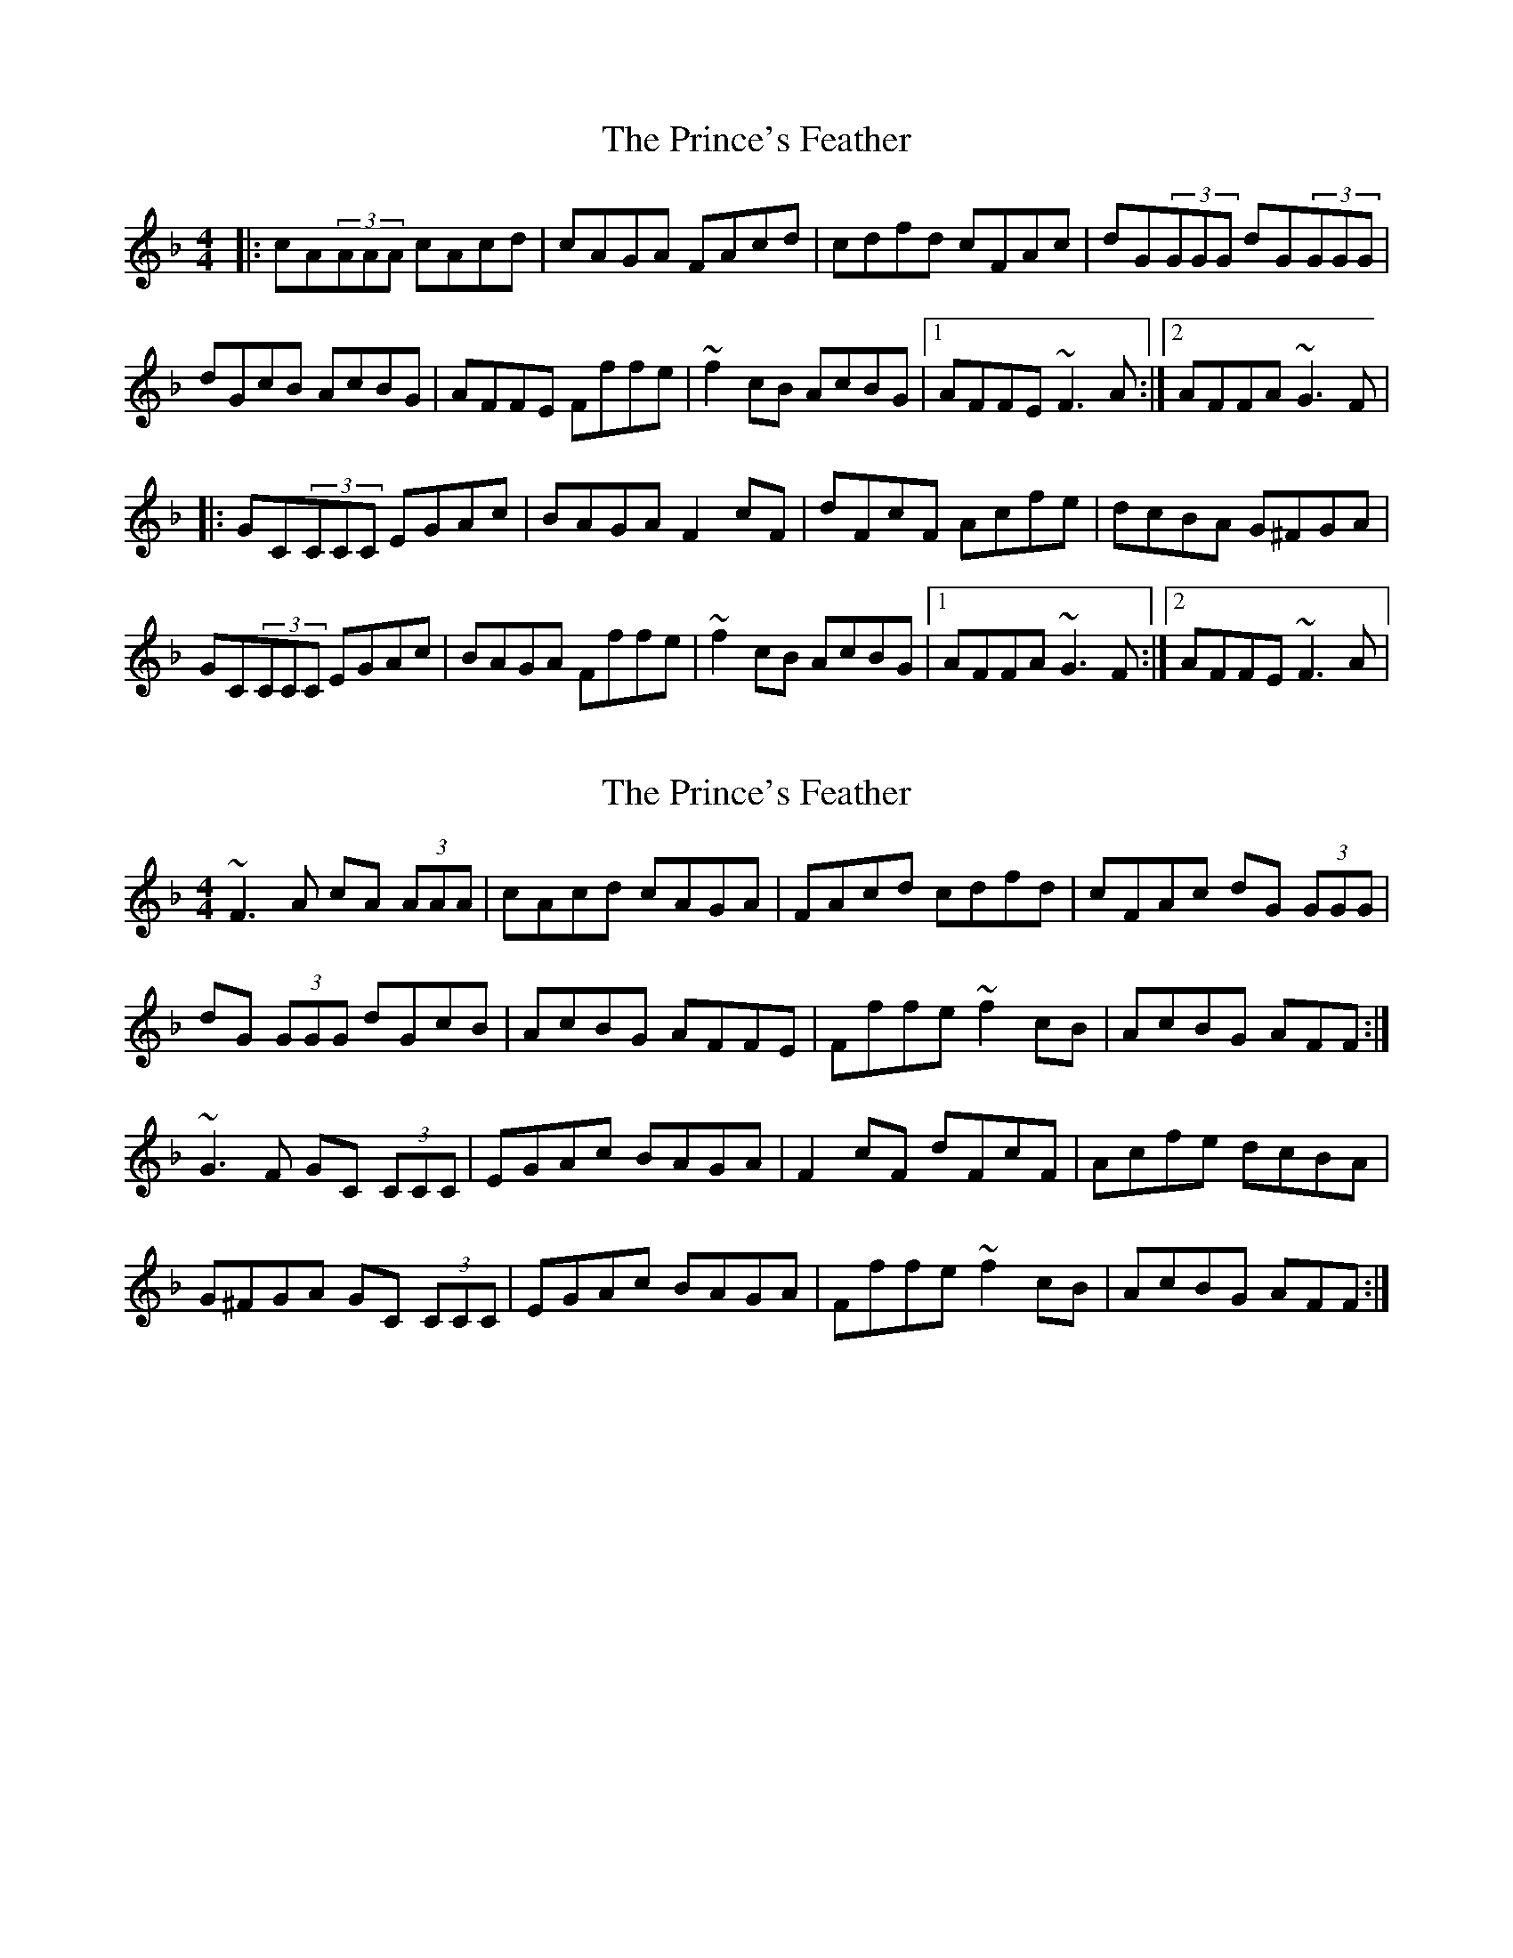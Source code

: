 X: 1
T: Prince's Feather, The
Z: protz
S: https://thesession.org/tunes/6105#setting6105
R: reel
M: 4/4
L: 1/8
K: Fmaj
|:cA(3AAA cAcd|cAGA FAcd|cdfd cFAc|dG(3GGG dG(3GGG|
dGcB AcBG|AFFE Fffe|~f2cB AcBG|1AFFE ~F3A:|2AFFA ~G3F|
|:GC(3CCC EGAc|BAGA F2cF|dFcF Acfe|dcBA G^FGA|
GC(3CCC EGAc|BAGA Fffe|~f2cB AcBG|1AFFA ~G3F:|2AFFE ~F3A|
X: 2
T: Prince's Feather, The
Z: ceolachan
S: https://thesession.org/tunes/6105#setting17989
R: reel
M: 4/4
L: 1/8
K: Fmaj
~F3 A cA (3AAA | cAcd cAGA | FAcd cdfd | cFAc dG (3GGG | dG (3GGG dGcB | AcBG AFFE | Fffe ~f2 cB | AcBG AFF :|~G3 F GC (3CCC | EGAc BAGA | F2 cF dFcF | Acfe dcBA | G^FGA GC (3CCC | EGAc BAGA | Fffe ~f2 cB | AcBG AFF :|
X: 3
T: Prince's Feather, The
Z: ceolachan
S: https://thesession.org/tunes/6105#setting17990
R: reel
M: 4/4
L: 1/8
K: Emaj
~E3 G BG (3GGG | BGBc BGFG | EGBc Bcec | BEGB cF (3FFF |cF (3FFF cFBA | GBAF GEED | Eeef ~e2 BA | GBAF GEE :|~F3 E FB, (3B,B,B, | DFGB AGFG | E2 BE cEBE | GBed cBAG |F^EFG FB, (3B,B,B, | DFGB AGFG | Eeed ~e2 BA | GBAF GEE :|
X: 4
T: Prince's Feather, The
Z: patrick cavanagh
S: https://thesession.org/tunes/6105#setting17991
R: reel
M: 4/4
L: 1/8
K: Emaj
|GABc BG~G2|BGBc BGFG|EGBe Bcec|BEGB cF~F2||cF~F2 c2BA|GBAF GEED|Ee~e2 eBBA|GBAF GE~E2:||~F2FG FB,~B,2|FGAB AGFG|E2BE cEBE|GBed cBAG||~F2FG FB,~B,2|FGAB AGFG|Ee~e2 eBBA|GBAF GE~E2:||
X: 5
T: Prince's Feather, The
Z: Kenny
S: https://thesession.org/tunes/6105#setting17992
R: reel
M: 4/4
L: 1/8
K: Fmaj
E3 c BG G2 | BGBc BGFG | EGBe Bcec | BEGB cF F2 | cF F2 cFBA | GBAF GEFD | Ee e2 eBcA | GBAF GE E2 :|F3 G FB, B,2 | FGAB AGFG | E2 BE cEBE | GBed cBAG | F3 G FB, B,2 | FGAB AGFG | Ee e2 eBcA | GBAF GE E2 :|
X: 6
T: Prince's Feather, The
Z: Dr. Dow
S: https://thesession.org/tunes/6105#setting17993
R: reel
M: 4/4
L: 1/8
K: Emaj
~E3c BG~G2|BGBc BGFG|EGBe Bcec|BEGB cF~F2|cF~F2 cFBA|GBAF GEFD|Ee~e2 eBBA|1 GBAF GEED:|2 GBAF GEEG|||:~F3G FB,~B,2|FGAB AGFG|~E2BE cEBE|GBed cBAG|~F3G FB,~B,2|FGAB AGFG|E2~e2 eBBA|1 GBAF GEEG:|2 GBAF GEED||
X: 7
T: Prince's Feather, The
Z: Dr. Dow
S: https://thesession.org/tunes/6105#setting17994
R: reel
M: 4/4
L: 1/8
K: Gmaj
~G3e dB~B2|dBde dBAB|GBdg dege|dGBd eA~A2|eA~A2 eAdc|BdcA BGAF|Gg~g2 gddc|1 BdcA BGGF:|2 BdcA BGGB|||:~A3B AD~D2|ABcd cBAB|~G2dG eGdG|Bdgf edcB|~A3B AD~D2|ABcd cBAB|G2~g2 gddc|1 BdcA BGGB:|2 BdcA BGGF||
X: 8
T: Prince's Feather, The
Z: Dr. Dow
S: https://thesession.org/tunes/6105#setting17995
R: reel
M: 4/4
L: 1/8
K: Dmaj
D3B AF~F2|AFAB AFEF|DFAd ABdB|ADFA BE~E2|BE~E2 BEAG|FAGE FDEC|Dd~d2 dAAG|1 FAGE FDDC:|2 FAGE FDDF|||:~E3F EA,~A,2|EFGA GFEF|D2AD BDAD|FAdc BAGF|~E3F EA,~A,2|EFGA GFEF|D2~d2 dAAG|1 FAGE FDDF:|2 FAGE FDDC||
X: 9
T: Prince's Feather, The
Z: ceolachan
S: https://thesession.org/tunes/6105#setting17996
R: reel
M: 4/4
L: 1/8
K: Emaj
~F3 A cA (3AAA | cAcd cAGA | FAcd cdfd | cFAc dG (3GGG | dG (3GGG dGcB | AcBG AFFE | Fffe ~f2 cB | AcBG AFF :|~G3 F GC (3CCC | EGAc BAGA | F2 cF dFcF | Acfe dcBA | G^FGA GC (3CCC | EGAc BAGA | Fffe ~f2 cB | AcBG AFF :|~E3 G BG (3GGG | BGBc BGFG | EGBc Bcec | BEGB cF (3FFF |cF (3FFF cFBA | GBAF GEED | Eeef ~e2 BA | GBAF GEE :|~F3 E FB, (3B,B,B, | DFGB AGFG | E2 BE cEBE | GBed cBAG |F^EFG FB, (3B,B,B, | DFGB AGFG | Eeed ~e2 BA | GBAF GEE :||: E3 c BG G2 | BGBc BGFG | EGBe Bcec | BEGB cF F2 | cF F2 cFBA | GBAF GEFD | Ee e2 eBcA | GBAF GE E2 :||: F3 G FB, B,2 | FGAB AGFG | E2 BE cEBE | GBed cBAG | F3 G FB, B,2 | FGAB AGFG | Ee e2 eBcA | GBAF GE E2 :|
